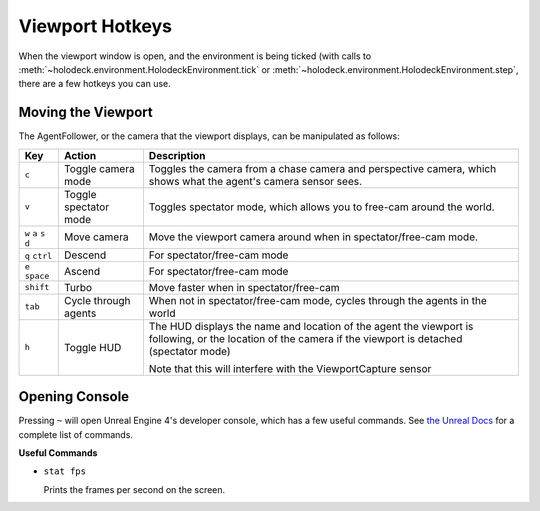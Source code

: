 Viewport Hotkeys
================

When the viewport window is open, and the environment is being ticked (with 
calls to :meth:`~holodeck.environment.HolodeckEnvironment.tick` or
:meth:`~holodeck.environment.HolodeckEnvironment.step`, there are a few
hotkeys you can use.

.. _`moving-viewport`:

Moving the Viewport
-------------------

The AgentFollower, or the camera that the viewport displays, can be 
manipulated as follows:

+----------+-----------------------+-----------------------------------------+
| Key      | Action                | Description                             |
+==========+=======================+=========================================+
| ``c``    | Toggle camera mode    | Toggles the camera from a chase camera  |
|          |                       | and perspective camera, which shows what|
|          |                       | the agent's camera sensor sees.         |
+----------+-----------------------+-----------------------------------------+
| ``v``    | Toggle spectator mode | Toggles spectator mode, which allows you|
|          |                       | to free-cam around the world.           |
+----------+-----------------------+-----------------------------------------+
| ``w``    | Move camera           | Move the viewport camera around when in |
| ``a``    |                       | spectator/free-cam mode.                |
| ``s``    |                       |                                         |
| ``d``    |                       |                                         |
+----------+-----------------------+-----------------------------------------+
| ``q``    | Descend               | For spectator/free-cam mode             |
| ``ctrl`` |                       |                                         |
+----------+-----------------------+-----------------------------------------+
| ``e``    | Ascend                | For spectator/free-cam mode             |
| ``space``|                       |                                         |
+----------+-----------------------+-----------------------------------------+
| ``shift``| Turbo                 | Move faster when in spectator/free-cam  |
+----------+-----------------------+-----------------------------------------+
| ``tab``  | Cycle through agents  | When not in spectator/free-cam mode,    |
|          |                       | cycles through the agents in the world  |
+----------+-----------------------+-----------------------------------------+
| ``h``    | Toggle HUD            | The HUD displays the name and location  |
|          |                       | of the agent the viewport is following, |
|          |                       | or the location of the camera if the    |
|          |                       | viewport is detached (spectator mode)   |
|          |                       |                                         |
|          |                       | Note that this will interfere with the  |
|          |                       | ViewportCapture sensor                  |
+----------+-----------------------+-----------------------------------------+

Opening Console
---------------

Pressing ``~`` will open Unreal Engine 4's developer console, which has a few useful 
commands. See `the Unreal Docs <https://api.unrealengine.com/udk/Three/ConsoleCommands.html>`_
for a complete list of commands.

**Useful Commands**

- ``stat fps``
  
  Prints the frames per second on the screen.